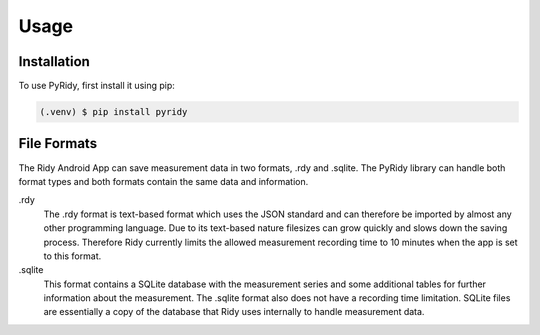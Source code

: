 Usage
=====

.. _installation:

Installation
############

To use PyRidy, first install it using pip:

.. code-block:: console

   (.venv) $ pip install pyridy

File Formats
############

The Ridy Android App can save measurement data in two formats, .rdy and .sqlite. The PyRidy library
can handle both format types and both formats contain the same data and information.

.rdy
    The .rdy format is text-based format which uses the JSON standard and can therefore
    be imported by almost any other programming language. Due to its text-based nature filesizes
    can grow quickly and slows down the saving process. Therefore Ridy currently limits the allowed
    measurement recording time to 10 minutes when the app is set to this format.

.sqlite
    This format contains a SQLite database with the measurement series and some additional tables
    for further information about the measurement. The .sqlite format also does not have a recording time
    limitation. SQLite files are essentially a copy of the database that Ridy uses internally
    to handle measurement data.
